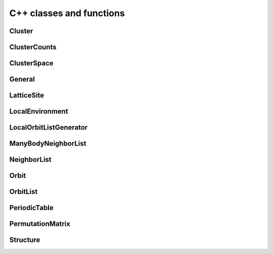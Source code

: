 C++ classes and functions
=========================

.. index::
   single: C++ reference; Cluster

Cluster
---------

.. doxygenclass:: Cluster
   :project: icet
   :members:
   :undoc-members:


.. index::
   single: C++ reference; ClusterCounts

ClusterCounts
-------------

.. doxygenclass:: ClusterCounts
   :project: icet
   :members:
   :undoc-members:


.. index::
   single: C++ reference; ClusterSpace

ClusterSpace
------------

.. doxygenclass:: ClusterSpace
   :project: icet
   :members:
   :undoc-members:


.. index::
   single: C++ reference; General

General
-------

.. doxygennamespace:: icet
   :project: icet
   :members:
   :undoc-members:


.. index::
   single: C++ reference; LatticeSite

LatticeSite
-----------

.. doxygenstruct:: LatticeSite
   :project: icet
   :members:
   :undoc-members:


.. index::
   single: C++ reference; LocalEnvironment

LocalEnvironment
----------------

.. doxygenstruct:: LocalEnvironment
   :project: icet
   :members:
   :undoc-members:


.. index::
   single: C++ reference; LocalOrbitListGenerator

LocalOrbitListGenerator
-----------------------

.. doxygenclass:: LocalOrbitListGenerator
   :project: icet
   :members:
   :undoc-members:


.. index::
   single: C++ reference; ManyBodyNeighborList

ManyBodyNeighborList
--------------------

.. doxygenclass:: ManyBodyNeighborList
   :project: icet
   :members:
   :undoc-members:


.. index::
   single: C++ reference; NeighborList

NeighborList
------------

.. doxygenclass:: NeighborList
   :project: icet
   :members:
   :undoc-members:


.. index::
   single: C++ reference; Orbit

Orbit
-----

.. doxygenclass:: Orbit
   :project: icet
   :members:
   :undoc-members:


.. index::
   single: C++ reference; OrbitList

OrbitList
---------

.. doxygenclass:: OrbitList
   :project: icet
   :members:
   :undoc-members:


.. index::
   single: C++ reference; PeriodicTable

PeriodicTable
-------------

.. doxygennamespace:: PeriodicTable
   :project: icet
   :members:
   :undoc-members:


.. index::
   single: C++ reference; PermutationMatrix

PermutationMatrix
-----------------

.. doxygenclass:: PermutationMatrix
   :project: icet
   :members:
   :undoc-members:


.. index::
   single: C++ reference; Structure

Structure
---------

.. doxygenclass:: Structure
   :project: icet
   :members:
   :undoc-members:
